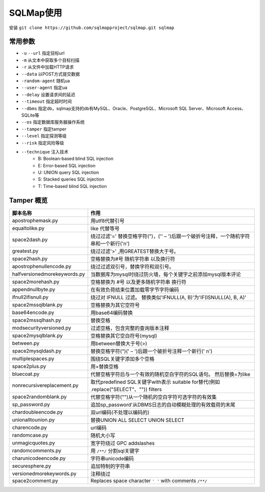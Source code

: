 SQLMap使用
================================

安装 ``git clone https://github.com/sqlmapproject/sqlmap.git sqlmap``

常用参数
--------------------------------

- ``-u`` ``--url`` 指定目标url
- ``-m`` 从文本中获取多个目标扫描
- ``-r`` 从文件中加载HTTP请求
- ``--data`` 以POST方式提交数据
- ``-random-agent`` 随机ua
- ``--user-agent`` 指定ua
- ``--delay`` 设置请求间的延迟
- ``--timeout`` 指定超时时间
- ``--dbms`` 指定db，sqlmap支持的db有MySQL、Oracle、PostgreSQL、Microsoft SQL Server、Microsoft Access、SQLite等
- ``--os`` 指定数据库服务器操作系统
- ``--tamper`` 指定tamper
- ``--level`` 指定探测等级
- ``--risk`` 指定风险等级
- ``--technique`` 注入技术
    - B: Boolean-based blind SQL injection
    - E: Error-based SQL injection
    - U: UNION query SQL injection
    - S: Stacked queries SQL injection
    - T: Time-based blind SQL injection


Tamper 概览
--------------------------------


================================            ========================
脚本名称                                    作用
================================            ========================
apostrophemask.py                           用utf8代替引号
equaltolike.py                              like 代替等号
space2dash.py                               绕过过滤'=' 替换空格字符(")，('' – ')后跟一个破折号注释，一个随机字符串和一个新行('\n')
greatest.py                                 绕过过滤'>' ,用GREATEST替换大于号。
space2hash.py                               空格替换为#号 随机字符串 以及换行符
apostrophenullencode.py                     绕过过滤双引号，替换字符和双引号。
halfversionedmorekeywords.py                当数据库为mysql时绕过防火墙，每个关键字之前添加mysql版本评论
space2morehash.py                           空格替换为 #号 以及更多随机字符串 换行符
appendnullbyte.py                           在有效负荷结束位置加载零字节字符编码
ifnull2ifisnull.py                          绕过对 IFNULL 过滤。 替换类似'IFNULL(A, B)'为'IF(ISNULL(A), B, A)'
space2mssqlblank.py                         空格替换为其它空符号
base64encode.py                             用base64编码替换
space2mssqlhash.py                          替换空格
modsecurityversioned.py                     过滤空格，包含完整的查询版本注释
space2mysqlblank.py                         空格替换其它空白符号(mysql)
between.py                                  用between替换大于号(>)
space2mysqldash.py                          替换空格字符(")(' – ')后跟一个破折号注释一个新行(' n')
multiplespaces.py                           围绕SQL关键字添加多个空格
space2plus.py                               用+替换空格
bluecoat.py                                 代替空格字符后与一个有效的随机空白字符的SQL语句。 然后替换=为like
nonrecursivereplacement.py                  取代predefined SQL关键字with表示 suitable for替代(例如 .replace("SELECT"、"")) filters
space2randomblank.py                        代替空格字符("")从一个随机的空白字符可选字符的有效集
sp_password.py                              追加sp_password'从DBMS日志的自动模糊处理的有效载荷的末尾
chardoubleencode.py                         双url编码(不处理以编码的)
unionalltounion.py                          替换UNION ALL SELECT UNION SELECT
charencode.py                               url编码
randomcase.py                               随机大小写
unmagicquotes.py                            宽字符绕过 GPC addslashes
randomcomments.py                           用 ``/**/`` 分割sql关键字
charunicodeencode.py                        字符串unicode编码
securesphere.py                             追加特制的字符串
versionedmorekeywords.py                    注释绕过
space2comment.py                            Replaces space character ``' '`` with comments ``/**/``
================================            ========================

